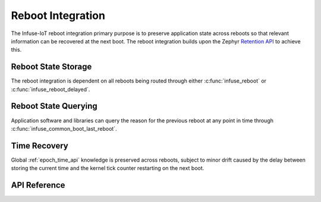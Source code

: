 .. _reboot_api:

Reboot Integration
##################

The Infuse-IoT reboot integration primary purpose is to preserve application state across reboots
so that relevant information can be recovered at the next boot. The reboot integration builds upon
the Zephyr `Retention API`_ to achieve this.

Reboot State Storage
********************

The reboot integration is dependent on all reboots being routed through either :c:func:`infuse_reboot`
or :c:func:`infuse_reboot_delayed`.

Reboot State Querying
*********************

Application software and libraries can query the reason for the previous reboot at any point in
time through :c:func:`infuse_common_boot_last_reboot`.

Time Recovery
*************

Global :ref:`epoch_time_api` knowledge is preserved across reboots, subject to minor drift caused
by the delay between storing the current time and the kernel tick counter restarting on the next
boot.

API Reference
*************

.. doxygengroup:: infuse_reboot_apis
.. doxygengroup:: infuse_common_boot_apis

.. _Retention API: https://docs.zephyrproject.org/latest/services/retention/index.html
